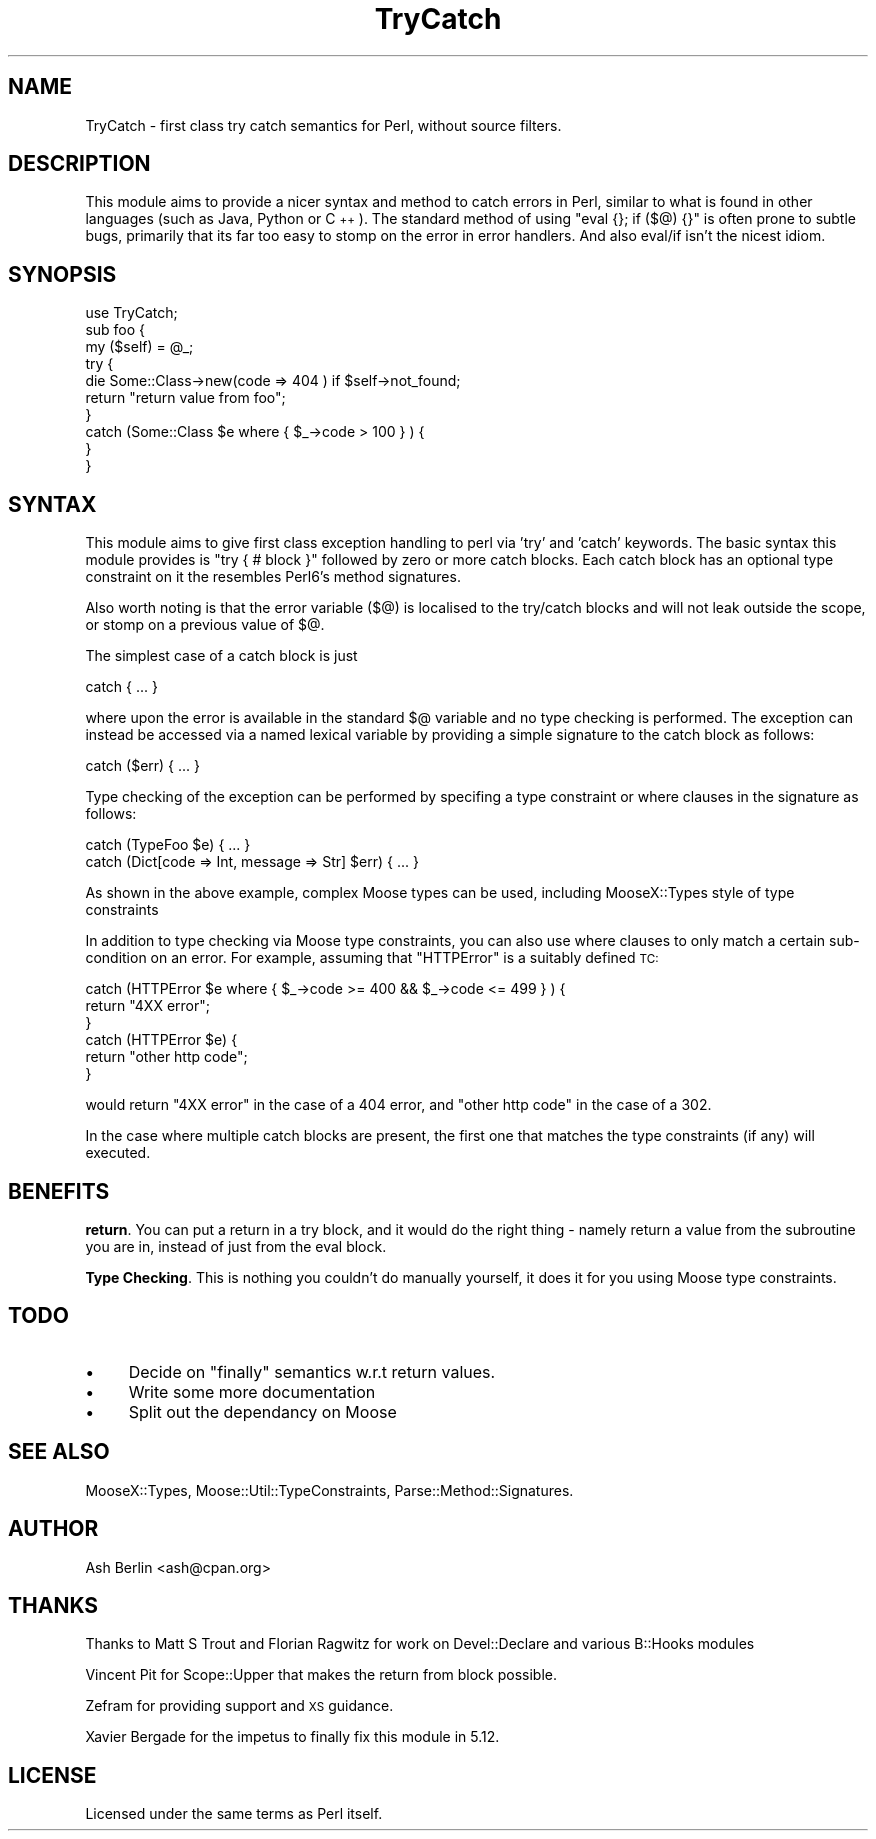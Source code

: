 .\" Automatically generated by Pod::Man 2.27 (Pod::Simple 3.28)
.\"
.\" Standard preamble:
.\" ========================================================================
.de Sp \" Vertical space (when we can't use .PP)
.if t .sp .5v
.if n .sp
..
.de Vb \" Begin verbatim text
.ft CW
.nf
.ne \\$1
..
.de Ve \" End verbatim text
.ft R
.fi
..
.\" Set up some character translations and predefined strings.  \*(-- will
.\" give an unbreakable dash, \*(PI will give pi, \*(L" will give a left
.\" double quote, and \*(R" will give a right double quote.  \*(C+ will
.\" give a nicer C++.  Capital omega is used to do unbreakable dashes and
.\" therefore won't be available.  \*(C` and \*(C' expand to `' in nroff,
.\" nothing in troff, for use with C<>.
.tr \(*W-
.ds C+ C\v'-.1v'\h'-1p'\s-2+\h'-1p'+\s0\v'.1v'\h'-1p'
.ie n \{\
.    ds -- \(*W-
.    ds PI pi
.    if (\n(.H=4u)&(1m=24u) .ds -- \(*W\h'-12u'\(*W\h'-12u'-\" diablo 10 pitch
.    if (\n(.H=4u)&(1m=20u) .ds -- \(*W\h'-12u'\(*W\h'-8u'-\"  diablo 12 pitch
.    ds L" ""
.    ds R" ""
.    ds C` ""
.    ds C' ""
'br\}
.el\{\
.    ds -- \|\(em\|
.    ds PI \(*p
.    ds L" ``
.    ds R" ''
.    ds C`
.    ds C'
'br\}
.\"
.\" Escape single quotes in literal strings from groff's Unicode transform.
.ie \n(.g .ds Aq \(aq
.el       .ds Aq '
.\"
.\" If the F register is turned on, we'll generate index entries on stderr for
.\" titles (.TH), headers (.SH), subsections (.SS), items (.Ip), and index
.\" entries marked with X<> in POD.  Of course, you'll have to process the
.\" output yourself in some meaningful fashion.
.\"
.\" Avoid warning from groff about undefined register 'F'.
.de IX
..
.nr rF 0
.if \n(.g .if rF .nr rF 1
.if (\n(rF:(\n(.g==0)) \{
.    if \nF \{
.        de IX
.        tm Index:\\$1\t\\n%\t"\\$2"
..
.        if !\nF==2 \{
.            nr % 0
.            nr F 2
.        \}
.    \}
.\}
.rr rF
.\"
.\" Accent mark definitions (@(#)ms.acc 1.5 88/02/08 SMI; from UCB 4.2).
.\" Fear.  Run.  Save yourself.  No user-serviceable parts.
.    \" fudge factors for nroff and troff
.if n \{\
.    ds #H 0
.    ds #V .8m
.    ds #F .3m
.    ds #[ \f1
.    ds #] \fP
.\}
.if t \{\
.    ds #H ((1u-(\\\\n(.fu%2u))*.13m)
.    ds #V .6m
.    ds #F 0
.    ds #[ \&
.    ds #] \&
.\}
.    \" simple accents for nroff and troff
.if n \{\
.    ds ' \&
.    ds ` \&
.    ds ^ \&
.    ds , \&
.    ds ~ ~
.    ds /
.\}
.if t \{\
.    ds ' \\k:\h'-(\\n(.wu*8/10-\*(#H)'\'\h"|\\n:u"
.    ds ` \\k:\h'-(\\n(.wu*8/10-\*(#H)'\`\h'|\\n:u'
.    ds ^ \\k:\h'-(\\n(.wu*10/11-\*(#H)'^\h'|\\n:u'
.    ds , \\k:\h'-(\\n(.wu*8/10)',\h'|\\n:u'
.    ds ~ \\k:\h'-(\\n(.wu-\*(#H-.1m)'~\h'|\\n:u'
.    ds / \\k:\h'-(\\n(.wu*8/10-\*(#H)'\z\(sl\h'|\\n:u'
.\}
.    \" troff and (daisy-wheel) nroff accents
.ds : \\k:\h'-(\\n(.wu*8/10-\*(#H+.1m+\*(#F)'\v'-\*(#V'\z.\h'.2m+\*(#F'.\h'|\\n:u'\v'\*(#V'
.ds 8 \h'\*(#H'\(*b\h'-\*(#H'
.ds o \\k:\h'-(\\n(.wu+\w'\(de'u-\*(#H)/2u'\v'-.3n'\*(#[\z\(de\v'.3n'\h'|\\n:u'\*(#]
.ds d- \h'\*(#H'\(pd\h'-\w'~'u'\v'-.25m'\f2\(hy\fP\v'.25m'\h'-\*(#H'
.ds D- D\\k:\h'-\w'D'u'\v'-.11m'\z\(hy\v'.11m'\h'|\\n:u'
.ds th \*(#[\v'.3m'\s+1I\s-1\v'-.3m'\h'-(\w'I'u*2/3)'\s-1o\s+1\*(#]
.ds Th \*(#[\s+2I\s-2\h'-\w'I'u*3/5'\v'-.3m'o\v'.3m'\*(#]
.ds ae a\h'-(\w'a'u*4/10)'e
.ds Ae A\h'-(\w'A'u*4/10)'E
.    \" corrections for vroff
.if v .ds ~ \\k:\h'-(\\n(.wu*9/10-\*(#H)'\s-2\u~\d\s+2\h'|\\n:u'
.if v .ds ^ \\k:\h'-(\\n(.wu*10/11-\*(#H)'\v'-.4m'^\v'.4m'\h'|\\n:u'
.    \" for low resolution devices (crt and lpr)
.if \n(.H>23 .if \n(.V>19 \
\{\
.    ds : e
.    ds 8 ss
.    ds o a
.    ds d- d\h'-1'\(ga
.    ds D- D\h'-1'\(hy
.    ds th \o'bp'
.    ds Th \o'LP'
.    ds ae ae
.    ds Ae AE
.\}
.rm #[ #] #H #V #F C
.\" ========================================================================
.\"
.IX Title "TryCatch 3"
.TH TryCatch 3 "2013-03-21" "perl v5.18.2" "User Contributed Perl Documentation"
.\" For nroff, turn off justification.  Always turn off hyphenation; it makes
.\" way too many mistakes in technical documents.
.if n .ad l
.nh
.SH "NAME"
TryCatch \- first class try catch semantics for Perl, without source filters.
.SH "DESCRIPTION"
.IX Header "DESCRIPTION"
This module aims to provide a nicer syntax and method to catch errors in Perl,
similar to what is found in other languages (such as Java, Python or \*(C+).  The
standard method of using \f(CW\*(C`eval {}; if ($@) {}\*(C'\fR is often prone to subtle
bugs, primarily that its far too easy to stomp on the error in error handlers.
And also eval/if isn't the nicest idiom.
.SH "SYNOPSIS"
.IX Header "SYNOPSIS"
.Vb 1
\& use TryCatch;
\&
\& sub foo {
\&   my ($self) = @_;
\&
\&   try {
\&     die Some::Class\->new(code => 404 ) if $self\->not_found;
\&     return "return value from foo";
\&   }
\&   catch (Some::Class $e where { $_\->code > 100 } ) {
\&   }
\& }
.Ve
.SH "SYNTAX"
.IX Header "SYNTAX"
This module aims to give first class exception handling to perl via 'try' and
\&'catch' keywords. The basic syntax this module provides is \f(CW\*(C`try { # block }\*(C'\fR
followed by zero or more catch blocks. Each catch block has an optional type
constraint on it the resembles Perl6's method signatures.
.PP
Also worth noting is that the error variable (\f(CW$@\fR) is localised to the
try/catch blocks and will not leak outside the scope, or stomp on a previous
value of \f(CW$@\fR.
.PP
The simplest case of a catch block is just
.PP
.Vb 1
\& catch { ... }
.Ve
.PP
where upon the error is available in the standard \f(CW$@\fR variable and no type
checking is performed. The exception can instead be accessed via a named
lexical variable by providing a simple signature to the catch block as follows:
.PP
.Vb 1
\& catch ($err) { ... }
.Ve
.PP
Type checking of the exception can be performed by specifing a type constraint
or where clauses in the signature as follows:
.PP
.Vb 2
\& catch (TypeFoo $e) { ... }
\& catch (Dict[code => Int, message => Str] $err) { ... }
.Ve
.PP
As shown in the above example, complex Moose types can be used, including
MooseX::Types style of type constraints
.PP
In addition to type checking via Moose type constraints, you can also use where
clauses to only match a certain sub-condition on an error. For example,
assuming that \f(CW\*(C`HTTPError\*(C'\fR is a suitably defined \s-1TC:\s0
.PP
.Vb 6
\& catch (HTTPError $e where { $_\->code >= 400 && $_\->code <= 499 } ) {
\&   return "4XX error";
\& }
\& catch (HTTPError $e) {
\&   return "other http code";
\& }
.Ve
.PP
would return \*(L"4XX error\*(R" in the case of a 404 error, and \*(L"other http code\*(R" in
the case of a 302.
.PP
In the case where multiple catch blocks are present, the first one that matches
the type constraints (if any) will executed.
.SH "BENEFITS"
.IX Header "BENEFITS"
\&\fBreturn\fR. You can put a return in a try block, and it would do the right thing
\&\- namely return a value from the subroutine you are in, instead of just from
the eval block.
.PP
\&\fBType Checking\fR. This is nothing you couldn't do manually yourself, it does it
for you using Moose type constraints.
.SH "TODO"
.IX Header "TODO"
.IP "\(bu" 4
Decide on \f(CW\*(C`finally\*(C'\fR semantics w.r.t return values.
.IP "\(bu" 4
Write some more documentation
.IP "\(bu" 4
Split out the dependancy on Moose
.SH "SEE ALSO"
.IX Header "SEE ALSO"
MooseX::Types, Moose::Util::TypeConstraints, Parse::Method::Signatures.
.SH "AUTHOR"
.IX Header "AUTHOR"
Ash Berlin <ash@cpan.org>
.SH "THANKS"
.IX Header "THANKS"
Thanks to Matt S Trout and Florian Ragwitz for work on Devel::Declare and
various B::Hooks modules
.PP
Vincent Pit for Scope::Upper that makes the return from block possible.
.PP
Zefram for providing support and \s-1XS\s0 guidance.
.PP
Xavier Bergade for the impetus to finally fix this module in 5.12.
.SH "LICENSE"
.IX Header "LICENSE"
Licensed under the same terms as Perl itself.
